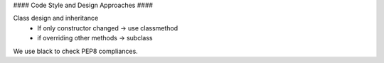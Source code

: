 #### Code Style and Design Approaches ####

Class design and inheritance
 * If only constructor changed -> use classmethod
 * if overriding other methods -> subclass

We use black to check PEP8 compliances. 
